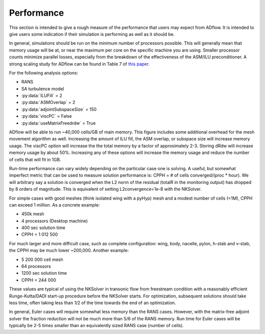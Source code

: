 .. _adflow_performance:

Performance
===========

This section is intended to give a rough measure of the performance
that users may expect from ADflow. It is intended to give users some
indication if their simulation is performing as well as it should
be.

In general, simulations should be run on the *minimum* number of
processors possible. This will generally mean that memory usage will
be at, or near the maximum per core on the specific machine you are
using. Smaller processor counts minimize parallel losses, especially
from the breakdown of the effectiveness of the ASM/ILU preconditioner.
A strong scaling study for ADflow can be found in Table 7 of `this paper <http://www.umich.edu/~mdolaboratory/pdf/Kenway2019a.pdf>`__.

For the following analysis options:

* RANS
* SA turbulence model
* :py:data:`ILUFill` = 2
* :py:data:`ASMOverlap` = 2
* :py:data:`adjointSubspaceSize` = 150
* :py:data:`viscPC` = False
* :py:data:`useMatrixFreedrdw` = True

ADflow will be able to run ~40\,000 cells/GB of main memory. This
figure includes some additional overhead for the mesh movement
algorithm as well. Increasing the amount of ILU fill, the ASM overlap,
or subspace size will increase memory usage. The viscPC option will
increase the the total memory by a factor of approximately
2-3. Storing dRdw will increase memory usage by about 50%. Increasing
any of these options will increase the memory usage and reduce the
number of cells that will fit in 1GB.

Run-time performance can vary widely depending on the particular case
one is solving. A useful, but somewhat imperfect metric that can be
used to measure solution performance is: CPPH = # of cells converged/(proc *
hour). We will arbitrary say a solution is converged when the L2 norm
of the residual (totalR in the monitoring output) has dropped by 8
orders of magnitude. This is equivalent of setting L2convergence=1e-8
with the NKSolver.

For simple cases with good meshes (think isolated wing with a pyHyp)
mesh and a modest number of cells (<1M), CPPH can exceed 1 million. As
a concrete example:

* 450k mesh
* 4 processors (Desktop machine)
* 400 sec solution time
* CPPH = 1 012 500

For much larger and more difficult case, such as complete
configuration: wing, body, nacelle, pylon, h-stab and v-stab, the CPPH
may be much lower ~200\,000. Another example:

* 5 200 000 cell mesh
* 64 processors
* 1200 sec solution time
* CPPH = 244 000

These values are typical of using the NKSolver in transonic flow from
freestream condition with a reasonably efficient Runge-Kutta/DADI
start-up procedure before the NKSolver starts. For optimization,
subsequent solutions should take less time, often taking less than 1/2
of the time towards the end of an optimization.

In general, Euler cases will require somewhat less memory than the
RANS cases. However, with the matrix-free adjoint solver the fraction
reduction will not be much more than 5/6 of the RANS memory. Run time
for Euler cases will be typically be 2-5 times smaller than an
equivalently sized RANS case (number of cells).
